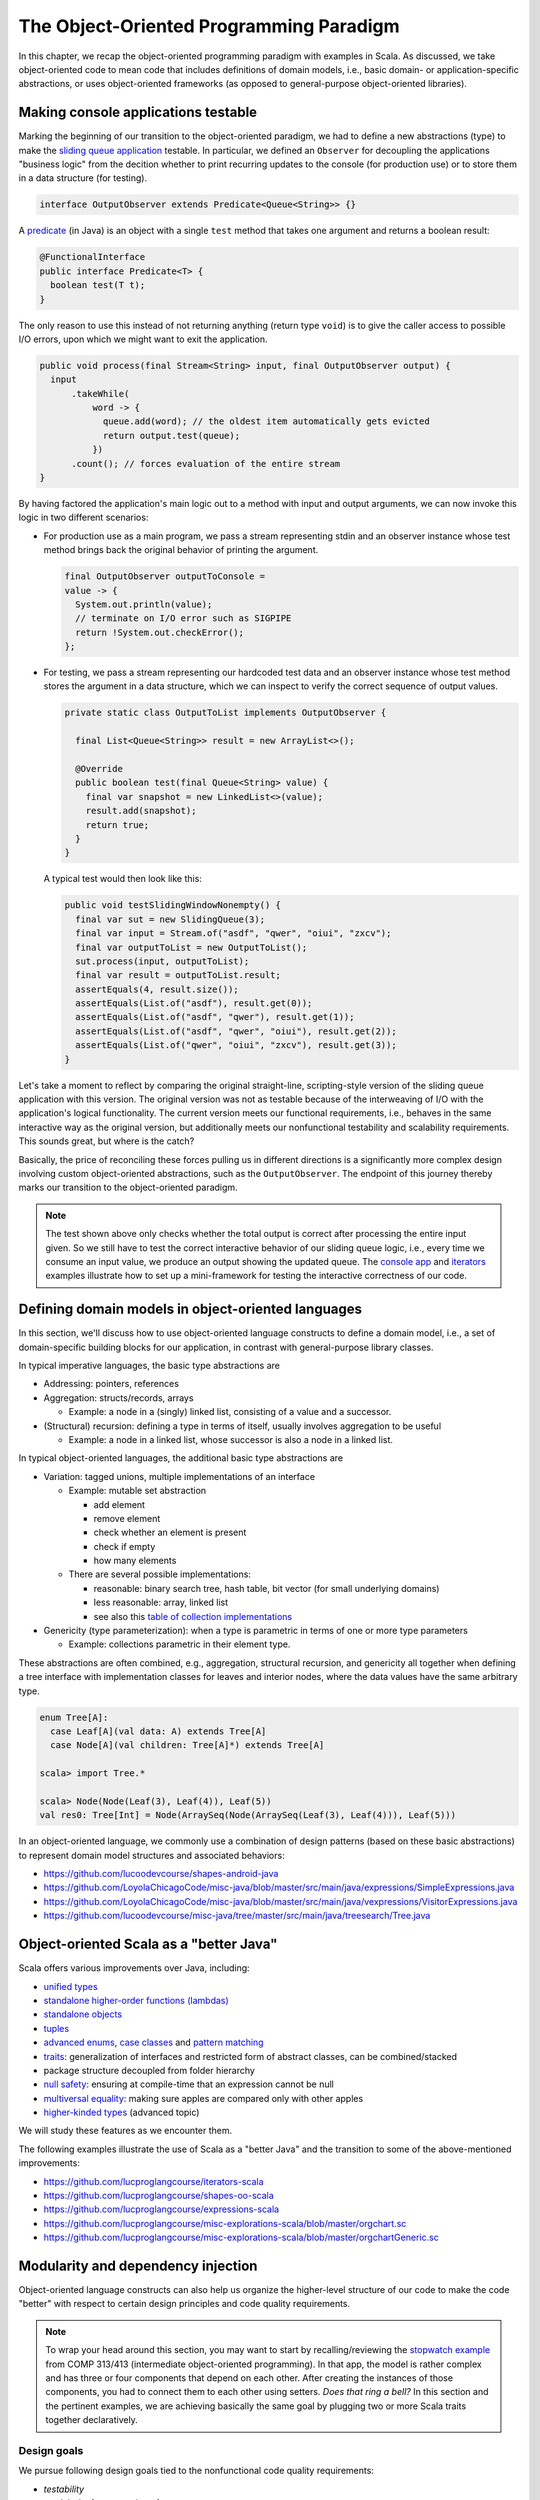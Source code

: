 The Object-Oriented Programming Paradigm
----------------------------------------

In this chapter, we recap the object-oriented programming paradigm with examples in Scala.
As discussed, we take object-oriented code to mean code that includes definitions of domain models, i.e., basic domain- or application-specific abstractions, or uses object-oriented frameworks (as opposed to general-purpose object-oriented libraries).


Making console applications testable
~~~~~~~~~~~~~~~~~~~~~~~~~~~~~~~~~~~~

Marking the beginning of our transition to the object-oriented paradigm, we had to define a new abstractions (type)
to make the `sliding queue application <https://github.com/lucproglangcourse/consoleapp-java>`_ testable.
In particular, we defined an ``Observer`` for decoupling the applications "business logic" from the decition whether to print recurring updates to the console (for production use) or to store them in a data structure (for testing).

.. code-block:: java

  interface OutputObserver extends Predicate<Queue<String>> {}

A `predicate <https://docs.oracle.com/en/java/javase/21/docs/api/java.base/java/util/function/Predicate.html>`_ (in Java) is an object with a single ``test`` method that takes one argument and returns a boolean result:

.. code-block:: java

  @FunctionalInterface
  public interface Predicate<T> {
    boolean test(T t);
  }

The only reason to use this instead of not returning anything (return type ``void``) is to give the caller access to possible I/O errors, upon which we might want to exit the application.

.. code-block:: java

  public void process(final Stream<String> input, final OutputObserver output) {
    input
        .takeWhile(
            word -> {
              queue.add(word); // the oldest item automatically gets evicted
              return output.test(queue);
            })
        .count(); // forces evaluation of the entire stream
  }

By having factored the application's main logic out to a method with input and output arguments, we can now invoke this logic in two different scenarios:

- For production use as a main program, we pass a stream representing stdin and an observer instance whose test method brings back the original behavior of printing the argument.

  .. code-block:: java

    final OutputObserver outputToConsole =
    value -> {
      System.out.println(value);
      // terminate on I/O error such as SIGPIPE
      return !System.out.checkError();
    };

- For testing, we pass a stream representing our hardcoded test data and an observer instance whose test method stores the argument in a data structure, which we can inspect to verify the correct sequence of output values.

  .. code-block:: java

    private static class OutputToList implements OutputObserver {

      final List<Queue<String>> result = new ArrayList<>();

      @Override
      public boolean test(final Queue<String> value) {
        final var snapshot = new LinkedList<>(value);
        result.add(snapshot);
        return true;
      }
    }

  A typical test would then look like this:

  .. code-block:: java

    public void testSlidingWindowNonempty() {
      final var sut = new SlidingQueue(3);
      final var input = Stream.of("asdf", "qwer", "oiui", "zxcv");
      final var outputToList = new OutputToList();
      sut.process(input, outputToList);
      final var result = outputToList.result;
      assertEquals(4, result.size());
      assertEquals(List.of("asdf"), result.get(0));
      assertEquals(List.of("asdf", "qwer"), result.get(1));
      assertEquals(List.of("asdf", "qwer", "oiui"), result.get(2));
      assertEquals(List.of("qwer", "oiui", "zxcv"), result.get(3));
    }

Let's take a moment to reflect by comparing the original straight-line, scripting-style version of the sliding queue application with this version.
The original version was not as testable because of the interweaving of I/O with the application's logical functionality.
The current version meets our functional requirements, i.e., behaves in the same interactive way as the original version, but additionally meets our nonfunctional testability and scalability requirements.
This sounds great, but where is the catch?

Basically, the price of reconciling these forces pulling us in different directions is a significantly more complex design involving custom object-oriented abstractions, such as the ``OutputObserver``.
The endpoint of this journey thereby marks our transition to the object-oriented paradigm.

.. note:: The test shown above only checks whether the total output is correct after processing the entire input given.
  So we still have to test the correct interactive behavior of our sliding queue logic, i.e., every time we consume an input value, we produce an output showing the updated queue.
  The `console app <https://github.com/lucproglangcourse/consoleapp-java>`_ and `iterators <https://github.com/lucproglangcourse/iterators-scala>`_ examples illustrate how to set up a mini-framework for testing the interactive correctness of our code.


.. _secDomainModelsOO:

Defining domain models in object-oriented languages
~~~~~~~~~~~~~~~~~~~~~~~~~~~~~~~~~~~~~~~~~~~~~~~~~~~

In this section, we'll discuss how to use object-oriented language constructs to define a domain model, i.e., a set of domain-specific building blocks for our application, in contrast with general-purpose library classes.

In typical imperative languages, the basic type abstractions are

- Addressing: pointers, references
- Aggregation: structs/records, arrays

  - Example: a node in a (singly) linked list, consisting of a value and a successor.

- (Structural) recursion: defining a type in terms of itself, usually involves aggregation to be useful

  - Example: a node in a linked list, whose successor is also a node in a linked list.

In typical object-oriented languages, the additional basic type abstractions are

- Variation: tagged unions, multiple implementations of an interface

  - Example: mutable set abstraction

    - add element
    - remove element
    - check whether an element is present
    - check if empty
    - how many elements

  - There are several possible implementations:

    - reasonable: binary search tree, hash table, bit vector (for small underlying domains)
    - less reasonable: array, linked list
    - see also this `table of collection implementations <http://docs.oracle.com/javase/tutorial/collections/implementations>`_

- Genericity (type parameterization): when a type is parametric in terms of one or more type parameters

  - Example: collections parametric in their element type.

These abstractions are often combined, e.g., aggregation, structural recursion, and genericity all together when defining a tree interface with implementation classes for leaves and interior nodes, where the data values have the same arbitrary type.

.. code-block:: scala

  enum Tree[A]:
    case Leaf[A](val data: A) extends Tree[A]
    case Node[A](val children: Tree[A]*) extends Tree[A]

  scala> import Tree.*

  scala> Node(Node(Leaf(3), Leaf(4)), Leaf(5))
  val res0: Tree[Int] = Node(ArraySeq(Node(ArraySeq(Leaf(3), Leaf(4))), Leaf(5)))


In an object-oriented language, we commonly use a combination of design patterns (based on these basic abstractions) to represent domain model structures and associated behaviors:

- https://github.com/lucoodevcourse/shapes-android-java
- https://github.com/LoyolaChicagoCode/misc-java/blob/master/src/main/java/expressions/SimpleExpressions.java
- https://github.com/LoyolaChicagoCode/misc-java/blob/master/src/main/java/vexpressions/VisitorExpressions.java
- https://github.com/lucoodevcourse/misc-java/tree/master/src/main/java/treesearch/Tree.java


Object-oriented Scala as a "better Java"
~~~~~~~~~~~~~~~~~~~~~~~~~~~~~~~~~~~~~~~~

Scala offers various improvements over Java, including:

- `unified types <https://docs.scala-lang.org/scala3/book/first-look-at-types.html>`_
- `standalone higher-order functions (lambdas) <https://docs.scala-lang.org/scala3/book/taste-functions.html>`_
- `standalone objects <https://docs.scala-lang.org/scala3/book/taste-objects.html>`_
- `tuples <https://docs.scala-lang.org/scala3/book/taste-collections.html#tuples>`_
- `advanced enums <https://docs.scala-lang.org/scala3/book/taste-modeling.html#enums>`_, `case classes <https://docs.scala-lang.org/scala3/book/taste-modeling.html#case-classes>`_ and `pattern matching <https://docs.scala-lang.org/scala3/book/domain-modeling-fp.html#modeling-the-operations>`_
- `traits <https://docs.scala-lang.org/scala3/book/domain-modeling-oop.html>`_: generalization of interfaces and restricted form of abstract classes, can be combined/stacked
- package structure decoupled from folder hierarchy
- `null safety <https://docs.scala-lang.org/scala3/reference/other-new-features/explicit-nulls.html>`_: ensuring at compile-time that an expression cannot be null
- `multiversal equality <https://docs.scala-lang.org/scala3/book/ca-multiversal-equality.html>`_: making sure apples are compared only with other apples
- `higher-kinded types <https://earldouglas.com/posts/higher-kinded.html>`_ (advanced topic)

.. todo:: More recent versions of Java, however, have started to echo some these advances:

  - lambda expressions
  - default methods in interfaces
  - local type inference
  - streams
  - records


We will study these features as we encounter them.

The following examples illustrate the use of Scala as a "better Java" and the transition to some of the above-mentioned improvements:

- https://github.com/lucproglangcourse/iterators-scala
- https://github.com/lucproglangcourse/shapes-oo-scala
- https://github.com/lucproglangcourse/expressions-scala
- https://github.com/lucproglangcourse/misc-explorations-scala/blob/master/orgchart.sc
- https://github.com/lucproglangcourse/misc-explorations-scala/blob/master/orgchartGeneric.sc


Modularity and dependency injection
~~~~~~~~~~~~~~~~~~~~~~~~~~~~~~~~~~~

Object-oriented language constructs can also help us organize the higher-level structure of our code to make the code "better" with respect to certain design principles and code quality requirements.


.. note:: To wrap your head around this section, you may want to start by recalling/reviewing the `stopwatch example <https://github.com/lucoodevcourse/stopwatch-android-java>`_ from COMP 313/413 (intermediate object-oriented programming).
  In that app, the model is rather complex and has three or four components that depend on each other.
  After creating the instances of those components, you had to connect them to each other using setters.
  *Does that ring a bell?*
  In this section and the pertinent examples, we are achieving basically the same goal by plugging two or more Scala traits together declaratively.


Design goals
````````````

We pursue following design goals tied to the nonfunctional code quality requirements:

- *testability*
- *modularity* for separation of concerns
- *reusability* for avoidance of code duplication ("DRY")

In particular, to manage the growing complexity of a system, we usually try to decompose it into its design dimensions, e.g.,

- mixing and matching interfaces with multiple implementations
- running code in production versus testing

We can recognize these in many common situations, including the examples listed below.

In object-oriented languages, we often use classes (and interfaces) as the main mechanism for achieving these design goals.


Scala traits
````````````

Scala traits are *abstract* types that can serve as fully abstract interfaces as well as partially implemented, composable building blocks (mixins).
Unlike Java interfaces (prior to Java 8), Scala traits can have method implementations (and state).
The `Thin Cake idiom <http://www.warski.org/blog/2014/02/using-scala-traits-as-modules-or-the-thin-cake-pattern/>`_ shows how traits can help us achieve our design goals.

.. note:: We deliberately call *Thin Cake* an *idiom* as opposed to a pattern because it is *language-specific*.

We will rely on the following examples for this section:

- https://github.com/lucproglangcourse/consoleapp-java-sbt
- https://github.com/lucproglangcourse/processtree-scala
- https://github.com/lucproglangcourse/iterators-scala

First, to achieve testability, we can define the desired functionality, such as ``common.IO``, as its own trait instead of a concrete class or part of some other trait such as ``common.Main``.
Such traits are *providers* of some functionality, while building blocks that use this functionality are *clients*, such as``common.Main`` (on the production side) and ``PrintSpec`` (on the testing side).
Specifically, in the process tree example, we use ``PrintSpec`` to test ``common.IO`` in isolation, independently of ``common.Main``.

To avoid code duplication in the presence of the design dimensions mentioned above, we can again leverage Scala traits as building blocks.
Along some of the dimensions, there are three possible roles:

- *provider*, e.g., the specific implementations `MutableTreeBuilder`, `FoldTreeBuilder`, etc.
- *client*, e.g., the various main objects on the production side, and the `TreeBuilderSpec` on the testing side
- *contract*, the common abstraction between provider and client, e.g., `TreeBuilder`

Usually, when there is a common contract, a provider *overrides* some or all of the abstract behaviors declared in the contract.
Some building blocks have more than one role. E.g., ``common.Main`` is a client of (depends on) ``TreeBuilder`` but provides the main application behavior that the concrete main objects need.
Similarly, ``TreeBuilderSpec`` also depends on ``TreeBuilder`` but provides the test code that the concrete test classes (``Spec``) need.
This arrangement enables us to mix-and-match the desired ``TreeBuilder`` implementation with either ``common.Main`` for production or ``TreeBuilderSpec`` for testing.


The following figure shows the roles of and relationships among the various building blocks of the process tree example.

.. figure:: images/ProcessTreeTypeHierarchy.png

The `iterators example <https://github.com/lucproglangcourse/iterators-scala>`_ includes additional instances of trait-based modularity in its ``imperative/modular`` package.


.. note:: For pedagogical reasons, the process tree and iterators examples are overengineered relative to their simple functionality:
	  To increase confidence in the functional correctness of our code, we should test it;
	  this requires testability, which drives the modularity we are seeing in these examples.
	  In other words, the resulting design complexity is the cost of testability.
	  On the other hand, a more realistic system would likely already have substantial design complexity in its core functionality for separation of concerns, maintainability, and other nonfunctional quality reasons;
	  in this case, the additional complexity introduced to achieve testability would be comparatively small.


Trait-based dependency injection
````````````````````````````````

In the presence of modularity, `dependency injection <https://en.wikipedia.org/wiki/Dependency_injection>`_ (DI) is a technique for supplying a dependency to a client from outside, thereby relieving the client from the responsibility of "finding" its dependency, i.e., performing *dependency lookup*.
In response to the popularity of dependency injection, numerous DI frameworks, such as Spring and Guice, have arisen.

The Thin Cake idiom provides basic DI in Scala without the need for a DI framework.
To recap, ``common.Main`` cannot run on its own but declares by extending ``TreeBuilder`` that it requires an implementation of the ``buildTree`` method.
One of the ``TreeBuilder`` implementation traits, such as ``FoldTreeBuilder`` can satisfy this dependency.
The actual "injection" takes place when we inject, say, ``FoldTreeBuilder`` into ``common.Main`` in the definition of the concrete main object ``fold.Main``.
